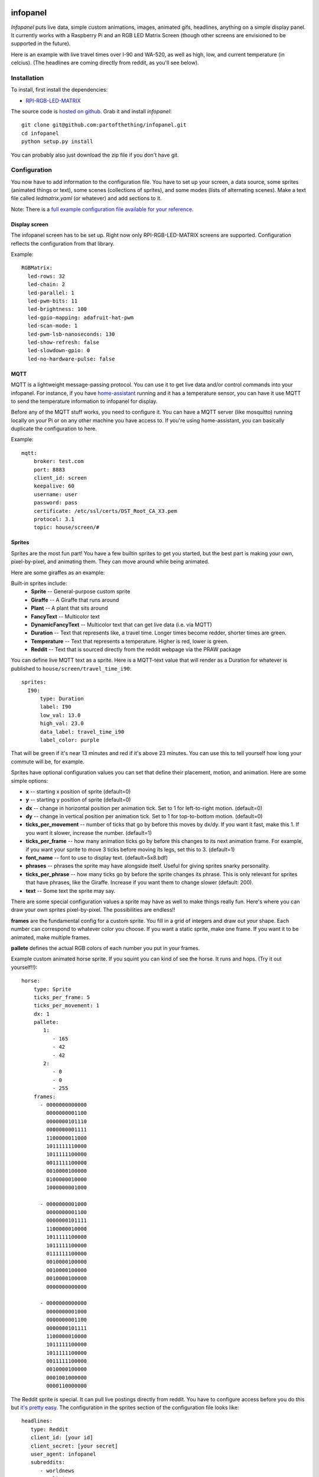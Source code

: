 
infopanel
=========

*Infopanel* puts live data, simple custom animations, images, animated gifs, headlines, 
anything on a simple display panel. It currently works with a Raspberry Pi and 
an RGB LED Matrix Screen (though other screens are envisioned to be supported in the future). 

.. Note: I'm storing the videos as symlinks instead of embedding them in this repo. 

Here is an example with live travel times over I-90 and WA-520, as well as high, low, and current temperature (in celcius). (The headlines are coming directly from reddit, as you'll see below). 

.. raw:: html

    <video autoplay loop> 
        <source src="_static/traffic.webm" type="video/webm">
        <source src="_static/traffic.mp4" type="video/mp4">
    Your browser does not support the video tag.
    </video> 


Installation
------------
To install, first install the dependencies:

* `RPI-RGB-LED-MATRIX  <https://github.com/hzeller/rpi-rgb-led-matrix>`_

The source code is `hosted on github <https://github.com/partofthething/infopanel>`_. Grab it and install *infopanel*::

    git clone git@github.com:partofthething/infopanel.git
    cd infopanel
    python setup.py install

You can probably also just download the zip file if you don't have git. 


Configuration
-------------
You now have to add information to the configuration file. You have to set up your screen, a data source, some sprites (animated things or text), some scenes (collections of sprites), and some modes (lists of alternating scenes). Make a text file called `ledmatrix.yaml` (or whatever) and add sections to it. 


.. highlight:: yaml


Note: There is a `full example configuration file available for your reference <https://github.com/partofthething/infopanel/blob/master/infopanel/tests/test_config.yaml>`_. 


Display screen
^^^^^^^^^^^^^^
The infopanel screen has to be set up. Right now only RPI-RGB-LED-MATRIX screens are supported. Configuration reflects the configuration from that library. 

Example::

    RGBMatrix:
      led-rows: 32
      led-chain: 2
      led-parallel: 1
      led-pwm-bits: 11
      led-brightness: 100
      led-gpio-mapping: adafruit-hat-pwm
      led-scan-mode: 1
      led-pwm-lsb-nanoseconds: 130
      led-show-refresh: false
      led-slowdown-gpio: 0
      led-no-hardware-pulse: false


MQTT
^^^^
MQTT is a lightweight message-passing protocol. You can use it to get live data and/or control commands into your infopanel. For instance, if you have `home-assistant <https://home-assistant.io>`_ running and it has a temperature sensor, you can have it use MQTT to send the temperature information to infopanel for display. 


Before any of the MQTT stuff works, you need to configure it. You can have a MQTT server (like mosquitto) running locally on your Pi or on any other machine you have access to. If you're using home-assistant, you can basically duplicate the configuration to here. 


Example::

   mqtt:
       broker: test.com
       port: 8883
       client_id: screen
       keepalive: 60
       username: user
       password: pass
       certificate: /etc/ssl/certs/DST_Root_CA_X3.pem
       protocol: 3.1
       topic: house/screen/#


Sprites
^^^^^^^
Sprites are the most fun part! You have a few builtin sprites to get you started, but the best part is making your own, pixel-by-pixel, and animating them. They can move around while being animated. 

Here are some giraffes as an example:

.. raw:: html

    <video autoplay loop> 
        <source src="_static/giraffes.webm" type="video/webm">
        <source src="_static/giraffes.mp4" type="video/mp4">
    Your browser does not support the video tag.
    </video> 


Built-in sprites include:
    * **Sprite** -- General-purpose custom sprite
    * **Giraffe** -- A Giraffe that runs around
    * **Plant** -- A plant that sits around
    * **FancyText** -- Multicolor text
    * **DynamicFancyText** -- Multicolor text that can get live data (i.e. via MQTT)
    * **Duration** -- Text that represents like, a travel time. Longer times become redder, shorter times are green.
    * **Temperature** -- Text that represents a temperature. Higher is red, lower is green. 
    * **Reddit** -- Text that is sourced directly from the reddit webpage via the PRAW package

You can define live MQTT text as a sprite. Here is a MQTT-text value that will render as a Duration for whatever is published to ``house/screen/travel_time_i90``::

    sprites: 
      I90:
          type: Duration    
          label: I90
          low_val: 13.0
          high_val: 23.0
          data_label: travel_time_i90
          label_color: purple

That will be green if it's near 13 minutes and red if it's above 23 minutes. You can use this to tell yourself how long your commute will be, for example. 

Sprites have optional configuration values you can set that define their placement, motion, and animation. Here are some simple options:

* **x** -- starting x position of sprite (default=0)
* **y** -- starting y position of sprite (default=0)
* **dx** -- change in horizontal position per animation tick. Set to 1 for left-to-right motion. (default=0)
* **dy** -- change in vertical position per animation tick. Set to 1 for top-to-bottom motion. (default=0)
* **ticks_per_movement** -- number of ticks that go by before this moves by dx/dy. If you want it fast, make this 1. If you want it slower, increase the number. (default=1)
* **ticks_per_frame** -- how many animation ticks go by before this changes to its next animation frame. For example, if you want your sprite to move 3 ticks before moving its legs, set this to 3. (default=1)
* **font_name**  -- font to use to display text. (default=5x8.bdf)
* **phrases** -- phrases the sprite may have alongside itself. Useful for giving sprites snarky personality. 
* **ticks_per_phrase** -- how many ticks go by before the sprite changes its phrase. This is only relevant for sprites that have phrases, like the Giraffe. Increase if you want them to change slower (default: 200). 
* **text** -- Some text the sprite may say.

There are some special configuration values a sprite may have as well to make things really fun. Here's where you can draw your own sprites pixel-by-pixel. The possibilities are endless!!

**frames** are the fundamental config for a custom sprite. You fill in a grid of integers and draw out your shape. Each number can correspond to whatever color you choose. If you want a static sprite, make one frame. If you want it to be animated, make multiple frames. 

**pallete** defines the actual RGB colors of each number you put in your frames. 

Example custom animated horse sprite. If you squint you can kind of see the horse. It runs and hops.  (Try it out yourself!!)::

  horse:
      type: Sprite
      ticks_per_frame: 5
      ticks_per_movement: 1
      dx: 1
      pallete: 
         1: 
            - 165
            - 42
            - 42 
         2: 
            - 0
            - 0
            - 255  
      frames:
        - 0000000000000
          0000000001100
          0000000101110
          0000000001111
          1100000011000
          1011111110000
          1011111100000
          0011111100000
          0010000100000
          0100000010000
          1000000001000

        - 0000000001000
          0000000001100
          0000000101111
          1100000010000
          1011111100000
          1011111100000
          0111111100000
          0010000100000
          0010000100000
          0010000100000
          0000000000000

        - 0000000000000
          0000000001000
          0000000001100
          0000000101111
          1100000010000
          1011111100000
          1011111100000
          0011111100000
          0010000100000
          0001001000000
          0000110000000
                                                    

The Reddit sprite is special. It can pull live postings directly from reddit. You have to configure access before you do this but `it's pretty easy <https://praw.readthedocs.io/en/latest/getting_started/quick_start.html>`_. The configuration in the sprites section of the configuration file looks like::


  headlines:
     type: Reddit
     client_id: [your id]
     client_secret: [your secret]
     user_agent: infopanel
     subreddits: 
        - worldnews
        - politics
        - news
     num_headlines: 5
     update_minutes: 10

This will pull the latest 5 top postings in the three listed subreddits. Neat!

     


Scenes
^^^^^^
Scenes are full-screen collections of sprites and/or images/animated gifs. 

Here is the horses scene:

.. raw:: html

    <video autoplay loop> 
        <source src="_static/horses.webm" type="video/webm">
        <source src="_static/horses.mp4" type="video/mp4">
    Your browser does not support the video tag.
    </video> 

Here are some scene definition examples, which include all the animations shown on this page::

    scenes:
      flag: 
          type: Image
          path: /home/pi/led-infopanel/flag.ppm
      cat: 
          type: AnimatedGif
          path: /home/pi/led-infopanel/rainbow_cat.gif
      hypnotoad:
          type: AnimatedGif
          path: /home/pi/led-infopanel/hypnotoad.gif
      giraffes:
          type: Giraffes
          extra_phrases: 
            - I90
            - WA520
            - daily_high
            - daily_low
            - current
          extra_phrase_frequency: 4
      traffic:
          type: Scene
          sprites: 
            - I90: 
                x: 0
                y: 8
            - WA520:
                x: 0
                y: 16
            - daily_high:
                x: 33
                y: 8
            - daily_low: 
                x: 33
                y: 16
            - current:
                x: 33 
                y: 24
            - vehicle: 
                x: 0 
                y: 24
            - headlines: 
                x: 0 
                y: 32
                dx: -1
      horse:
         type: Scene
         sprites: 
           - horse:
               y: 10
           - horse:
               y: 15
           - horse2:
               y: 10
               x: 40
           - scroll:
               y: 32
           - yee: 
               y: 8


The images are pointing to paths. If it's an animated gif it will be animated. The Giraffes scene shows a few Giraffes at once, running around with text annotation including a bunch of goofy exclamations, plus some actually-useful information defined by the sprites listed in the ``extra_phrases`` section. 

Note that when your placing each sprite in the scene you can modify some of its attributes like ``dx``, ``x``, ``y``. You can even put multple of the same sprite in one scene with different attributes, as seen in the ``horse`` scene. 

Image files were made in The GIMP as binary bitmaps, though it might be possible to load full-scale images in that way.

Command and control
-------------------
There are several simple commands you can send to the *infopanel* via MQTT. The topics should be appended to the root topic defined in the MQTT configuration. Commands you can send are:

=============== ==================    ===========================
Topic           Payload               Description
=============== ==================    ===========================
random          1 or 0                Toggle random scene order
mode            mode_name             Switch modes to mode_name
brightness      0 to 100              Change screen brightness
image_path      spritename=newpath    Update the path of an image
=============== ==================    ===========================

Set mode to ``blank`` to shut down the panel. Special mode ``all`` will cycle through all defined scenes.

Integration with Home-Assistant
-------------------------------
You an integrate this with anything that supports MQTT. It's super conducive to home-assistant because:

a) it has its own MQTT server in case you don't want to bother with another one
b) it already runs my whole house so I might as well control this with it too. 

I made a MQTT ``switch``:

.. image:: _static/ha-switch.png

and an ``input_select`` to turn things on and off and choose modes. 

.. image:: _static/ha-list.png


Here is some home-assistant configuration to run this:

::

    switch:
      - platform: mqtt
        name: Infopanel
        command_topic: "house/infopanel/mode"
        state_topic: "house/infopanel/mode"
        payload_on: "all"
        payload_off: "blank"
        qos: 1
        retain: true

    input_select:
      infopanel: 
        name: Infopanel scenes
        options:
          - Traffic
          - Giraffes
          - Horse
          - Morning
          - Hypnotoad
          - PartyGiraffe
          - Love
          - All

    automation:
     - alias: Infopanel control
       trigger:
         platform: state
         entity_id: input_select.infopanel
       action:
         - service: mqtt.publish
           data:
             topic: house/infopanel/mode
             payload_template: '{{ states.input_select.infopanel.state|lower }}'


This works great and is very very epic. I have other automations to turn it off at night and stuff. 



Indices and tables
==================

* :ref:`genindex`
* :ref:`modindex`
* :ref:`search`


